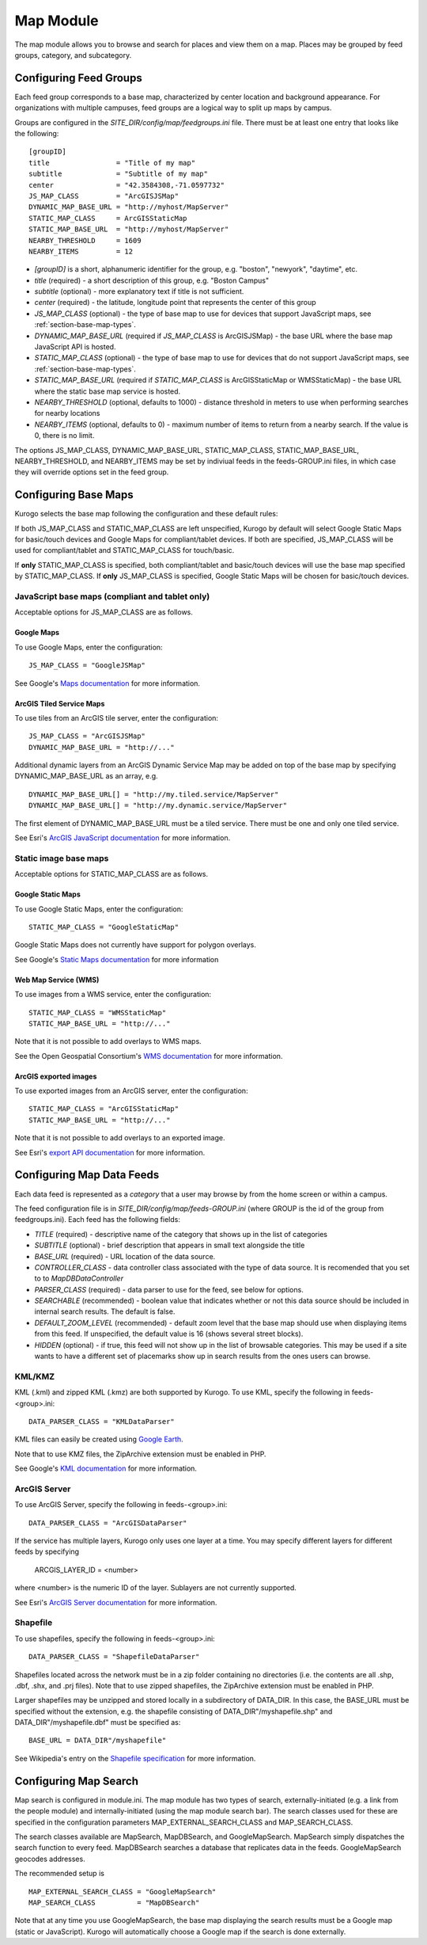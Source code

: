 ##########
Map Module
##########

The map module allows you to browse and search for places and view them on a map.
Places may be grouped by feed groups, category, and subcategory.

========================
Configuring Feed Groups
========================

Each feed group corresponds to a base map, characterized by center location
and background appearance.  For organizations with multiple campuses, feed
groups are a logical way to split up maps by campus.

Groups are configured in the *SITE_DIR/config/map/feedgroups.ini* file.  There
must be at least one entry that looks like the following: ::

    [groupID]
    title                = "Title of my map"
    subtitle             = "Subtitle of my map"
    center               = "42.3584308,-71.0597732"
    JS_MAP_CLASS         = "ArcGISJSMap"
    DYNAMIC_MAP_BASE_URL = "http://myhost/MapServer"
    STATIC_MAP_CLASS     = ArcGISStaticMap
    STATIC_MAP_BASE_URL  = "http://myhost/MapServer"
    NEARBY_THRESHOLD     = 1609
    NEARBY_ITEMS         = 12


* *[groupID]* is a short, alphanumeric identifier for the group, e.g. "boston",
  "newyork", "daytime", etc.
* *title* (required) - a short description of this group, e.g. "Boston Campus"
* *subtitle* (optional) - more explanatory text if title is not sufficient.
* *center* (required) - the latitude, longitude point that represents the 
  center of this group
* *JS_MAP_CLASS* (optional) - the type of base map to use for devices that 
  support JavaScript maps, see :ref:`section-base-map-types`.
* *DYNAMIC_MAP_BASE_URL* (required if *JS_MAP_CLASS* is ArcGISJSMap) - the base 
  URL where the base map JavaScript API is hosted.
* *STATIC_MAP_CLASS* (optional) - the type of base map to use for devices that
  do not support JavaScript maps, see :ref:`section-base-map-types`.
* *STATIC_MAP_BASE_URL* (required if *STATIC_MAP_CLASS* is ArcGISStaticMap or
  WMSStaticMap) - the base URL where the static base map service is hosted.
* *NEARBY_THRESHOLD* (optional, defaults to 1000) - distance threshold in 
  meters to use when performing searches for nearby locations
* *NEARBY_ITEMS* (optional, defaults to 0) - maximum number of items to return
  from a nearby search. If the value is 0, there is no limit.

The options JS_MAP_CLASS, DYNAMIC_MAP_BASE_URL, STATIC_MAP_CLASS,
STATIC_MAP_BASE_URL, NEARBY_THRESHOLD, and NEARBY_ITEMS may be set by indiviual
feeds in the feeds-GROUP.ini files, in which case they will override options
set in the feed group.

.. _section-base-map-types:

=====================
Configuring Base Maps
=====================

Kurogo selects the base map following the configuration and these default 
rules:

If both JS_MAP_CLASS and STATIC_MAP_CLASS are left unspecified, Kurogo by 
default will select Google Static Maps for basic/touch devices and Google Maps
for compliant/tablet devices.  If both are specified, JS_MAP_CLASS will be used
for compliant/tablet and STATIC_MAP_CLASS for touch/basic.

If **only** STATIC_MAP_CLASS is specified, both compliant/tablet and 
basic/touch devices will use the base map specified by STATIC_MAP_CLASS.  If 
**only** JS_MAP_CLASS is specified, Google Static Maps will be chosen for 
basic/touch devices.

JavaScript base maps (compliant and tablet only)
-------------------------------------------------

Acceptable options for JS_MAP_CLASS are as follows.

Google Maps
^^^^^^^^^^^^^^

To use Google Maps, enter the configuration: ::

    JS_MAP_CLASS = "GoogleJSMap"


See Google's
`Maps documentation <http://code.google.com/apis/maps/documentation/javascript/reference.html>`_
for more information.


ArcGIS Tiled Service Maps
^^^^^^^^^^^^^^^^^^^^^^^^^

To use tiles from an ArcGIS tile server, enter the configuration: ::

    JS_MAP_CLASS = "ArcGISJSMap"
    DYNAMIC_MAP_BASE_URL = "http://..."

Additional dynamic layers from an ArcGIS Dynamic Service Map may be added on
top of the base map by specifying DYNAMIC_MAP_BASE_URL as an array, e.g. ::

    DYNAMIC_MAP_BASE_URL[] = "http://my.tiled.service/MapServer"
    DYNAMIC_MAP_BASE_URL[] = "http://my.dynamic.service/MapServer"

The first element of DYNAMIC_MAP_BASE_URL must be a tiled service. There must
be one and only one tiled service.

See Esri's 
`ArcGIS JavaScript documentation <http://help.arcgis.com/en/webapi/javascript/arcgis/help/jsapi_start.htm>`_
for more information.


Static image base maps
-----------------------

Acceptable options for STATIC_MAP_CLASS are as follows.


Google Static Maps
^^^^^^^^^^^^^^^^^^^

To use Google Static Maps, enter the configuration: ::

    STATIC_MAP_CLASS = "GoogleStaticMap"

Google Static Maps does not currently have support for polygon overlays.

See Google's
`Static Maps documentation <http://code.google.com/apis/maps/documentation/staticmaps/>`_ 
for more information

Web Map Service (WMS)
^^^^^^^^^^^^^^^^^^^^^^

To use images from a WMS service, enter the configuration: ::

    STATIC_MAP_CLASS = "WMSStaticMap"
    STATIC_MAP_BASE_URL = "http://..."

Note that it is not possible to add overlays to WMS maps.

See the Open Geospatial Consortium's
`WMS documentation <http://portal.opengeospatial.org/files/?artifact_id=14416>`_
for more information.

ArcGIS exported images
^^^^^^^^^^^^^^^^^^^^^^^

To use exported images from an ArcGIS server, enter the configuration: ::

    STATIC_MAP_CLASS = "ArcGISStaticMap"
    STATIC_MAP_BASE_URL = "http://..."

Note that it is not possible to add overlays to an exported image.

See Esri's
`export API documentation <http://help.arcgis.com/en/arcgisserver/10.0/apis/rest/exportimage.html>`_
for more information.


==========================
Configuring Map Data Feeds
==========================

Each data feed is represented as a *category* that a user may browse by from 
the home screen or within a campus.

The feed configuration file is in *SITE_DIR/config/map/feeds-GROUP.ini* (where 
GROUP is the id of the group from feedgroups.ini). Each feed has the following
fields:

* *TITLE* (required) - descriptive name of the category that shows up in the 
  list of categories
* *SUBTITLE* (optional) - brief description that appears in small text 
  alongside the title
* *BASE_URL* (required) - URL location of the data source.
* *CONTROLLER_CLASS* - data controller class associated with the type of
  data source.  It is recomended that you set to to *MapDBDataController*
* *PARSER_CLASS* (required) - data parser to use for the feed, see below for 
  options.
* *SEARCHABLE* (recommended) - boolean value that indicates whether or not this 
  data source should be included in internal search results. The default is 
  false.
* *DEFAULT_ZOOM_LEVEL* (recommended) - default zoom level that the base map 
  should use when displaying items from this feed. If unspecified, the default 
  value is 16 (shows several street blocks).
* *HIDDEN* (optional) - if true, this feed will not show up in the list of
  browsable categories. This may be used if a site wants to have a different
  set of placemarks show up in search results from the ones users can browse.

KML/KMZ
--------

KML (.kml) and zipped KML (.kmz) are both supported by Kurogo.  To use KML, 
specify the following in feeds-<group>.ini: ::

    DATA_PARSER_CLASS = "KMLDataParser"

KML files can easily be created using `Google Earth <http://earth.google.com>`_.

Note that to use KMZ files, the ZipArchive extension must be enabled in PHP.

See Google's
`KML documentation <http://code.google.com/apis/kml/documentation/kmlreference.html>`_ 
for more information.

ArcGIS Server
---------------

To use ArcGIS Server, specify the following in feeds-<group>.ini: ::

    DATA_PARSER_CLASS = "ArcGISDataParser"

If the service has multiple layers, Kurogo only uses one layer at a time.  You
may specify different layers for different feeds by specifying

    ARCGIS_LAYER_ID = <number>

where <number> is the numeric ID of the layer.  Sublayers are not currently
supported.

See Esri's
`ArcGIS Server documentation <http://resources.esri.com/help/9.3/arcgisserver/apis/rest/>`_
for more information.

Shapefile 
-----------

To use shapefiles, specify the following in feeds-<group>.ini: ::

    DATA_PARSER_CLASS = "ShapefileDataParser"

Shapefiles located across the network must be in a zip folder containing no
directories (i.e. the contents are all .shp, .dbf, .shx, and .prj files). Note 
that to use zipped shapefiles, the ZipArchive extension must be enabled in PHP.

Larger shapefiles may be unzipped and stored locally in a subdirectory of 
DATA_DIR.  In this case, the BASE_URL must be specified without the extension,
e.g. the shapefile consisting of DATA_DIR"/myshapefile.shp" and 
DATA_DIR"/myshapefile.dbf" must be specified as::

    BASE_URL = DATA_DIR"/myshapefile"

See Wikipedia's entry on the
`Shapefile specification <http://en.wikipedia.org/wiki/Shapefile>`_
for more information.

======================
Configuring Map Search
======================

Map search is configured in module.ini.  The map module has two types of 
search, externally-initiated (e.g. a link from the people module) and 
internally-initiated (using the map module search bar).  The search classes
used for these are specified in the configuration parameters 
MAP_EXTERNAL_SEARCH_CLASS and MAP_SEARCH_CLASS.

The search classes available are MapSearch, MapDBSearch, and GoogleMapSearch.
MapSearch simply dispatches the search function to every feed.  MapDBSearch
searches a database that replicates data in the feeds.  GoogleMapSearch
geocodes addresses.

The recommended setup is ::

    MAP_EXTERNAL_SEARCH_CLASS = "GoogleMapSearch"
    MAP_SEARCH_CLASS          = "MapDBSearch"

Note that at any time you use GoogleMapSearch, the base map displaying the 
search results must be a Google map (static or JavaScript).  Kurogo will 
automatically choose a Google map if the search is done externally.

